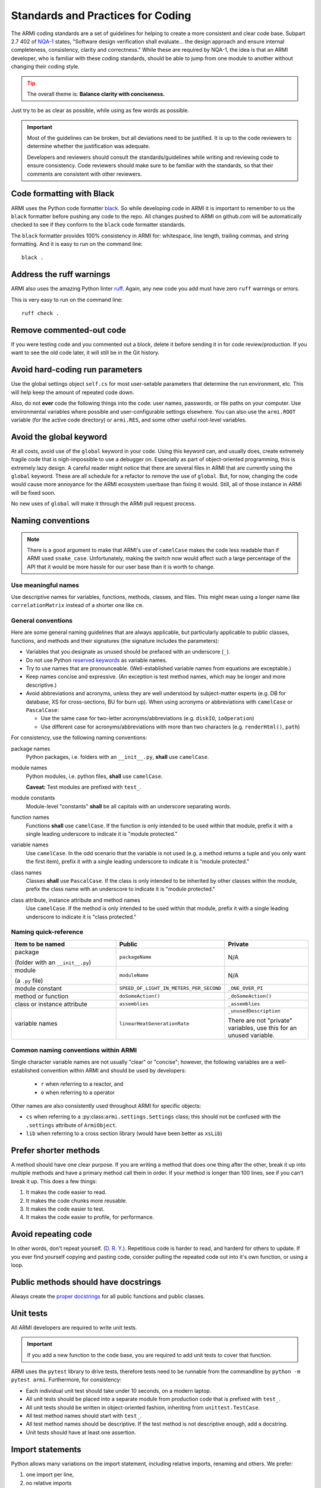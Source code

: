 .. _armi-stds:

**********************************
Standards and Practices for Coding
**********************************

The ARMI coding standards are a set of guidelines for helping to create a more consistent and clear code base.
Subpart 2.7 402 of `NQA-1 <http://nqa-1.com/files/NQA-1%20Nuclear%20Quality%20Manual.pdf>`_ states, "Software
design verification shall evaluate... the design approach and ensure internal completeness, consistency, clarity
and correctness." While these are required by NQA-1, the idea is that an ARMI developer, who is familiar with
these coding standards, should be able to jump from one module to another without changing their coding style.

.. tip ::
    :class: warning

    The overall theme is: **Balance clarity with conciseness.**

Just try to be as clear as possible, while using as few words as possible.

.. important ::
    Most of the guidelines can be broken, but all deviations need to be justified. It is up to the code reviewers
    to determine whether the justification was adequate.

    Developers and reviewers should consult the standards/guidelines while writing and reviewing code to ensure
    consistency. Code reviewers should make sure to be familiar with the standards, so that their comments are
    consistent with other reviewers.

Code formatting with Black
==========================
ARMI uses the Python code formatter `black <https://pypi.org/project/black/>`_. So while developing code in ARMI
it is important to remember to us the ``black`` formatter before pushing any code to the repo. All changes pushed
to ARMI on github.com will be automatically checked to see if they conform to the ``black`` code formatter standards.

The ``black`` formatter provides 100% consistency in ARMI for: whitespace, line length, trailing commas, and string
formatting. And it is easy to run on the command line::

    black .

Address the ruff warnings
=========================
ARMI also uses the amazing Python linter `ruff <https://docs.astral.sh/ruff/>`_. Again, any new code you add must have
zero ``ruff`` warnings or errors.

This is very easy to run on the command line::

    ruff check .

Remove commented-out code
=========================
If you were testing code and you commented out a block, delete it before sending it in for code review/production.
If you want to see the old code later, it will still be in the Git history.

Avoid hard-coding run parameters
================================
Use the global settings object ``self.cs`` for most user-setable parameters that determine the run environment, etc. This
will help keep the amount of repeated code down.

Also, do not **ever** code the following things into the code: user names, passwords, or file paths on your computer. Use
environmental variables where possible and user-configurable settings elsewhere. You can also use the ``armi.ROOT``
variable (for the active code directory) or ``armi.RES``, and some other useful root-level variables.

Avoid the global keyword
========================
At all costs, avoid use of the ``global`` keyword in your code. Using this keyword can, and usually does, create
extremely fragile code that is nigh-impossible to use a debugger on. Especially as part of object-oriented programming,
this is extremely lazy design. A careful reader might notice that there are several files in ARMI that are currently
using the ``global`` keyword. These are all schedule for a refactor to remove the use of ``global``. But, for now,
changing the code would cause more annoyance for the ARMI ecosystem userbase than fixing it would. Still, all of those
instance in ARMI will be fixed soon.

No new uses of ``global`` will make it through the ARMI pull request process.

Naming conventions
==================

.. note::
   There is a good argument to make that ARMI's use of ``camelCase`` makes the code less readable than if ARMI
   used ``snake_case``. Unfortunately, making the switch now would affect such a large percentage of the API that
   it would be more hassle for our user base than it is worth to change.

Use meaningful names
--------------------
Use descriptive names for variables, functions, methods, classes, and files. This might mean using a longer name like
``correlationMatrix`` instead of a shorter one like ``cm``.

General conventions
-------------------

Here are some general naming guidelines that are always applicable, but particularly applicable to public classes,
functions, and methods and their signatures (the signature includes the parameters):

* Variables that you designate as unused should be prefaced with an underscore (``_``).
* Do not use Python `reserved keywords <https://realpython.com/lessons/reserved-keywords/>`_ as variable names.
* Try to use names that are pronounceable. (Well-established variable names from equations are exceptable.)
* Keep names concise and expressive. (An exception is test method names, which may be longer and more
  descriptive.)
* Avoid abbreviations and acronyms, unless they are well understood by subject-matter experts (e.g. DB for database,
  XS for cross-sections, BU for burn up). When using acronyms or abbreviations with ``camelCase`` or ``PascalCase``:

  * Use the same case for two-letter acronyms/abbreviations (e.g. ``diskIO``, ``ioOperation``)
  * Use different case for acronyms/abbreviations with more than two characters (e.g. ``renderHtml()``, ``path``)

For consistency, use the following naming conventions:

package names
    Python packages, i.e. folders with an ``__init__.py``, **shall** use ``camelCase``.

module names
    Python modules, i.e. python files, **shall** use ``camelCase``.

    **Caveat:** Test modules are prefixed with ``test_``.

module constants
    Module-level "constants" **shall** be all capitals with an underscore separating words.

function names
    Functions **shall** use ``camelCase``. If the function is only intended to be used within that module, prefix
    it with a single leading underscore to indicate it is "module protected."

variable names
    Use ``camelCase``. In the odd scenario that the variable is not used (e.g. a method returns a
    tuple and you only want the first item), prefix it with a single leading underscore to indicate it is
    "module protected."

class names
    Classes **shall** use ``PascalCase``. If the class is only intended to be inherited by other classes within
    the module, prefix the class name with an underscore to indicate it is "module protected."

class attribute, instance attribute and method names
    Use ``camelCase``. If the method is only intended to be used within that module, prefix it with a single
    leading underscore to indicate it is "class protected."

Naming quick-reference
----------------------

.. list-table::
    :widths: 40 30 30
    :header-rows: 1

    * - Item to be named
      - Public
      - Private
    * - package

        (folder with an ``__init__.py``)
      - ``packageName``
      - N/A
    * - module

        (a ``.py`` file)
      - ``moduleName``
      - N/A
    * - module constant
      - ``SPEED_OF_LIGHT_IN_METERS_PER_SECOND``
      - ``_ONE_OVER_PI``
    * - method or function
      - ``doSomeAction()``
      - ``_doSomeAction()``
    * - class or instance attribute
      - ``assemblies``
      - ``_assemblies``
    * - variable names
      - ``linearHeatGenerationRate``
      - ``_unusedDescription``

        There are not "private" variables, use this for an unused variable.

Common naming conventions within ARMI
-------------------------------------
Single character variable names are not usually "clear" or "concise"; however, the following variables are a
well-established convention within ARMI and should be used by developers:

    * ``r`` when referring to a reactor, and
    * ``o`` when referring to a operator

Other names are also consistently used throughout ARMI for specific objects:

* ``cs`` when referring to a :py:class:``armi.settings.Settings`` class; this should not be confused with
  the ``.settings`` attribute of ``ArmiObject``.
* ``lib`` when referring to a cross section library (would have been better as ``xsLib``)


Prefer shorter methods
======================
A method should have one clear purpose. If you are writing a method that does one thing after the other,
break it up into multiple methods and have a primary method call them in order. If your method is longer
than 100 lines, see if you can't break it up. This does a few things:

1. It makes the code easier to read.
2. It makes the code chunks more reusable.
3. It makes the code easier to test.
4. It makes the code easier to profile, for performance.

Avoid repeating code
====================
In other words, don't repeat yourself. (`D. R. Y. <https://en.wikipedia.org/wiki/Don't_repeat_yourself>`_).
Repetitious code is harder to read, and harderd for others to update. If you ever find yourself copying and pasting
code, consider pulling the repeated code out into it's own function, or using a loop.

Public methods should have docstrings
=====================================
Always create the `proper docstrings <https://numpydoc.readthedocs.io/en/latest/example.html>`_ for all public
functions and public classes.

Unit tests
==========
All ARMI developers are required to write unit tests.

.. important ::
    If you add a new function to the code base, you are required to add unit tests to cover that function.

ARMI uses the ``pytest`` library to drive tests, therefore tests need to be runnable from the commandline by
``python -m pytest armi``. Furthermore, for consistency:

* Each individual unit test should take under 10 seconds, on a modern laptop.
* All unit tests should be placed into a separate module from production code that is prefixed with ``test_``.
* All unit tests should be written in object-oriented fashion, inheriting from ``unittest.TestCase``.
* All test method names should start with ``test_``.
* All test method names should be descriptive. If the test method is not descriptive enough, add a docstring.
* Unit tests should have at least one assertion.

Import statements
=================
Python allows many variations on the import statement, including relative imports, renaming and others. We prefer:

#. one import per line,
#. no relative imports
#. no periods
#. explicit module/namespace usage

Import ordering
---------------
For consistency, import packages in this order:

1. Python built-in packages
2. External third-party packages
3. ARMI modules

Place a single line between each of these groups, for example:

.. code-block:: python
    :linenos:

    import os
    import math

    import numpy
    from matplotlib import pyplot

    from armi import runLog

Don't create naked exceptions.
==============================
When creating ``try``/``except`` blocks, a naked exception is when the ``except`` command is not
followed by a specific exception type. Naked exceptions hide a lot of sins, particularly unexpected
bugs. `This article <http://www.wilfred.me.uk/blog/2013/11/03/no-naked-excepts/>`_ explains the concept well,
as well as a few exceptions to this general rule.

Examples:

Bad

::

    >>> try:
    >>>     stuff()
    >>> except:
    >>>     runLog.warning('Some error occurred in stuff().')

Good (for one exception type)

::

    >>> try:
    >>>     stuff()
    >>> except AttributeError:
    >>>     runLog.warning('Some error occurred in stuff().')

Good (for multiple exception types)

::

    >>> try:
    >>>     stuff()
    >>> except (ZeroDivisionError, FloatingPointError):
    >>>     runLog.warning('Some error occurred in stuff().')


Data model
==========
Any reactor state information that is created by an ``Interface`` should be stored in the ARMI data model. The goal
is that given minimal information (i.e. case settings and blueprints) ARMI should be able to load an entire reactor
simulation from a given database. If you add state data to your modeling that isn't stored in the reactor, or add
new input files, you will break this paradigm and make everyone's life just a little bit harder.

Input files
===========
ARMI developers **shall** use one of the following well-defined, Python-supported, input file formats.

.json
    JSON files are used for a variety of data-object representations. There are some limitations of JSON, in that it
    does not easily support comments. JSON is also very strict.

.yaml
    YAML files are like JSON files but can have comments in them.

General do's and don'ts
=======================

do not use ``print``
    ARMI code should not use the ``print`` function; use one of the methods within ``armi.runLog``.

Do not add new ``TODO`` statements in your commits and PRs.
    If your new ``TODO`` statement is important, it should be a GitHub Issue. Yes, we have existing ``TODO`` statements in the code, those are relic and need to be removed. Also, never mark the code with ``FIXME`` or ``XXX```; open a ticket.
